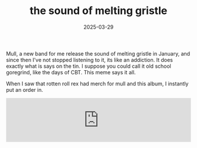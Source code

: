 #+HUGO_BASE_DIR: ../../
#+EXPORT_HUGO_CATEGORIES: music,goregrind
#+DATE: 2025-03-29
#+TITLE: the sound of melting gristle

Mull, a new band for me release the sound of melting gristle in January, and since then I've not stopped listening to it, its like an addiction. It does exactly what is says on the tin. I suppose you could call it old school goregrind, like the days of CBT. This meme says it all.

[[/images/mullmeme.jpg]]

When I saw that rotten roll rex had merch for mull and this album, I instantly put an order in.

#+HTML: <iframe style="border: 0; width: 100%; height: 120px;" src="https://bandcamp.com/EmbeddedPlayer/album=3630773520/size=large/bgcol=ffffff/linkcol=0687f5/tracklist=false/artwork=small/transparent=true/" seamless><a href="https://mullgore.bandcamp.com/album/the-sound-of-melting-gristle">the sound of melting gristle by MULL</a></iframe>
